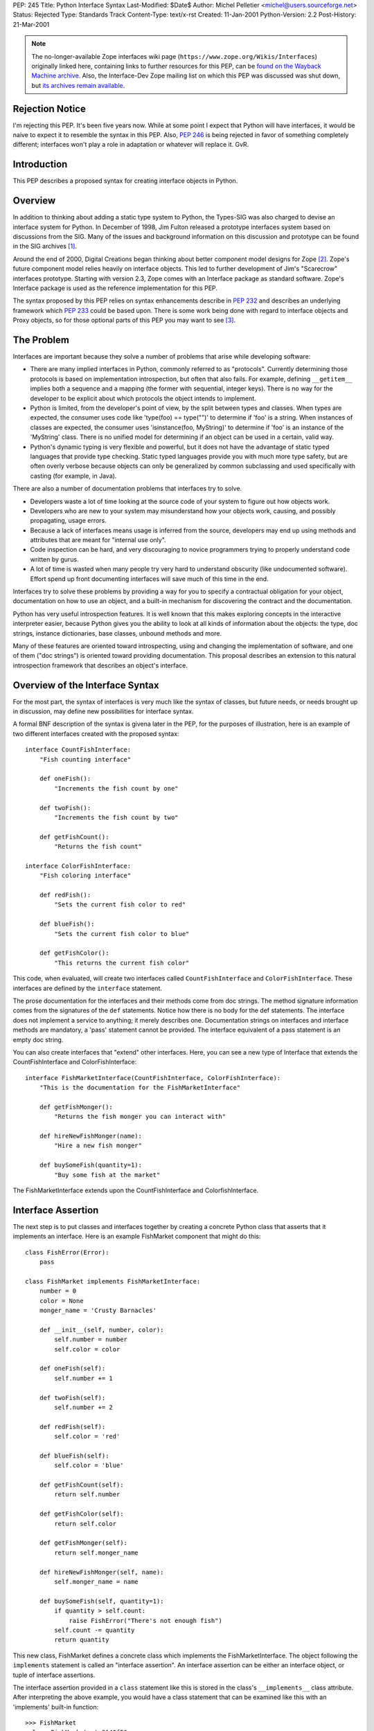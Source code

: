 PEP: 245
Title: Python Interface Syntax
Last-Modified: $Date$
Author: Michel Pelletier <michel@users.sourceforge.net>
Status: Rejected
Type: Standards Track
Content-Type: text/x-rst
Created: 11-Jan-2001
Python-Version: 2.2
Post-History: 21-Mar-2001


.. note::

   The no-longer-available Zope interfaces wiki page
   (``https://www.zope.org/Wikis/Interfaces``) originally linked here,
   containing links to further resources for this PEP,
   can be `found on the Wayback Machine archive
   <https://web.archive.org/web/20050327013919/http://www.zope.org/Wikis/Interfaces/FrontPage>`__.
   Also, the Interface-Dev Zope mailing list on which this PEP was discussed
   was shut down, but `its archives remain available
   <https://mail.zope.dev/pipermail/interface-dev/>`__.


Rejection Notice
================

I'm rejecting this PEP.  It's been five years now.  While at some
point I expect that Python will have interfaces, it would be naive
to expect it to resemble the syntax in this PEP.  Also, :pep:`246` is
being rejected in favor of something completely different; interfaces
won't play a role in adaptation or whatever will replace it.  GvR.


Introduction
============

This PEP describes a proposed syntax for creating interface
objects in Python.


Overview
========

In addition to thinking about adding a static type system to
Python, the Types-SIG was also charged to devise an interface
system for Python.  In December of 1998, Jim Fulton released a
prototype interfaces system based on discussions from the SIG.
Many of the issues and background information on this discussion
and prototype can be found in the SIG archives [1]_.

Around the end of 2000, Digital Creations began thinking about
better component model designs for Zope [2]_.  Zope's future
component model relies heavily on interface objects.  This led to
further development of Jim's "Scarecrow" interfaces prototype.
Starting with version 2.3, Zope comes with an Interface package as
standard software.  Zope's Interface package is used as the
reference implementation for this PEP.

The syntax proposed by this PEP relies on syntax enhancements
describe in :pep:`232` and describes an underlying framework
which :pep:`233` could be based upon.  There is some work being
done with regard to interface objects and Proxy objects, so for
those optional parts of this PEP you may want to see [3]_.


The Problem
===========

Interfaces are important because they solve a number of problems
that arise while developing software:

- There are many implied interfaces in Python, commonly referred
  to as "protocols".  Currently determining those protocols is
  based on implementation introspection, but often that also
  fails.  For example, defining ``__getitem__`` implies both a
  sequence and a mapping (the former with sequential, integer
  keys).  There is no way for the developer to be explicit about
  which protocols the object intends to implement.

- Python is limited, from the developer's point of view, by the
  split between types and classes.  When types are expected, the
  consumer uses code like 'type(foo) == type("")' to determine if
  'foo' is a string.  When instances of classes are expected, the
  consumer uses 'isinstance(foo, MyString)' to determine if 'foo'
  is an instance of the 'MyString' class.  There is no unified
  model for determining if an object can be used in a certain,
  valid way.

- Python's dynamic typing is very flexible and powerful, but it
  does not have the advantage of static typed languages that
  provide type checking.  Static typed languages provide you with
  much more type safety, but are often overly verbose because
  objects can only be generalized by common subclassing and used
  specifically with casting (for example, in Java).

There are also a number of documentation problems that interfaces
try to solve.

- Developers waste a lot of time looking at the source code of
  your system to figure out how objects work.

- Developers who are new to your system may misunderstand how your
  objects work, causing, and possibly propagating, usage errors.

- Because a lack of interfaces means usage is inferred from the
  source, developers may end up using methods and attributes that
  are meant for "internal use only".

- Code inspection can be hard, and very discouraging to novice
  programmers trying to properly understand code written by gurus.

- A lot of time is wasted when many people try very hard to
  understand obscurity (like undocumented software).  Effort spend
  up front documenting interfaces will save much of this time in
  the end.

Interfaces try to solve these problems by providing a way for you
to specify a contractual obligation for your object, documentation
on how to use an object, and a built-in mechanism for discovering
the contract and the documentation.

Python has very useful introspection features.  It is well known
that this makes exploring concepts in the interactive interpreter
easier, because Python gives you the ability to look at all kinds
of information about the objects: the type, doc strings, instance
dictionaries, base classes, unbound methods and more.

Many of these features are oriented toward introspecting, using
and changing the implementation of software, and one of them ("doc
strings") is oriented toward providing documentation.  This
proposal describes an extension to this natural introspection
framework that describes an object's interface.


Overview of the Interface Syntax
================================

For the most part, the syntax of interfaces is very much like the
syntax of classes, but future needs, or needs brought up in
discussion, may define new possibilities for interface syntax.

A formal BNF description of the syntax is givena later in the PEP,
for the purposes of illustration, here is an example of two
different interfaces created with the proposed syntax::

    interface CountFishInterface:
        "Fish counting interface"

        def oneFish():
            "Increments the fish count by one"

        def twoFish():
            "Increments the fish count by two"

        def getFishCount():
            "Returns the fish count"

    interface ColorFishInterface:
        "Fish coloring interface"

        def redFish():
            "Sets the current fish color to red"

        def blueFish():
            "Sets the current fish color to blue"

        def getFishColor():
            "This returns the current fish color"

This code, when evaluated, will create two interfaces called
``CountFishInterface`` and ``ColorFishInterface``. These interfaces
are defined by the ``interface`` statement.

The prose documentation for the interfaces and their methods come
from doc strings.  The method signature information comes from the
signatures of the ``def`` statements.  Notice how there is no body
for the def statements.  The interface does not implement a
service to anything; it merely describes one.  Documentation
strings on interfaces and interface methods are mandatory, a
'pass' statement cannot be provided.  The interface equivalent of
a pass statement is an empty doc string.

You can also create interfaces that "extend" other interfaces.
Here, you can see a new type of Interface that extends the
CountFishInterface and ColorFishInterface::

    interface FishMarketInterface(CountFishInterface, ColorFishInterface):
        "This is the documentation for the FishMarketInterface"

        def getFishMonger():
            "Returns the fish monger you can interact with"

        def hireNewFishMonger(name):
            "Hire a new fish monger"

        def buySomeFish(quantity=1):
            "Buy some fish at the market"

The FishMarketInterface extends upon the CountFishInterface and
ColorfishInterface.


Interface Assertion
===================

The next step is to put classes and interfaces together by
creating a concrete Python class that asserts that it implements
an interface.  Here is an example FishMarket component that might
do this::

    class FishError(Error):
        pass

    class FishMarket implements FishMarketInterface:
        number = 0
        color = None
        monger_name = 'Crusty Barnacles'

        def __init__(self, number, color):
            self.number = number
            self.color = color

        def oneFish(self):
            self.number += 1

        def twoFish(self):
            self.number += 2

        def redFish(self):
            self.color = 'red'

        def blueFish(self):
            self.color = 'blue'

        def getFishCount(self):
            return self.number

        def getFishColor(self):
            return self.color

        def getFishMonger(self):
            return self.monger_name

        def hireNewFishMonger(self, name):
            self.monger_name = name

        def buySomeFish(self, quantity=1):
            if quantity > self.count:
                raise FishError("There's not enough fish")
            self.count -= quantity
            return quantity

This new class, FishMarket defines a concrete class which
implements the FishMarketInterface.  The object following the
``implements`` statement is called an "interface assertion".  An
interface assertion can be either an interface object, or tuple of
interface assertions.

The interface assertion provided in a ``class`` statement like this
is stored in the class's ``__implements__`` class attribute.  After
interpreting the above example, you would have a class statement
that can be examined like this with an 'implements' built-in
function::

    >>> FishMarket
    <class FishMarket at 8140f50>
    >>> FishMarket.__implements__
    (<Interface FishMarketInterface at 81006f0>,)
    >>> f = FishMarket(6, 'red')
    >>> implements(f, FishMarketInterface)
    1
    >>>

A class can realize more than one interface.  For example, say you
had an interface called ``ItemInterface`` that described how an
object worked as an item in a container object.  If you wanted to
assert that FishMarket instances realized the ItemInterface
interface as well as the FishMarketInterface, you can provide an
interface assertion that contained a tuple of interface objects to
the FishMarket class::

    class FishMarket implements FishMarketInterface, ItemInterface:
        # ...

Interface assertions can also be used if you want to assert that
one class implements an interface, and all of the interfaces that
another class implements::

    class MyFishMarket implements FishMarketInterface, ItemInterface:
        # ...

    class YourFishMarket implements FooInterface, MyFishMarket.__implements__:
        # ...

This new class YourFishMarket, asserts that it implements the
FooInterface, as well as the interfaces implemented by the
MyFishMarket class.

It's worth going into a little bit more detail about interface
assertions.  An interface assertion is either an interface object,
or a tuple of interface assertions.  For example::

    FooInterface

    FooInterface, (BarInterface, BobInterface)

    FooInterface, (BarInterface, (BobInterface, MyClass.__implements__))

Are all valid interface assertions.  When two interfaces define
the same attributes, the order in which information is preferred
in the assertion is from top-to-bottom, left-to-right.

There are other interface proposals that, in the need for
simplicity, have combined the notion of class and interface to
provide simple interface enforcement.  Interface objects have a
``deferred`` method that returns a deferred class that implements
this behavior::

    >>> FM = FishMarketInterface.deferred()
    >>> class MyFM(FM): pass

    >>> f = MyFM()
    >>> f.getFishMonger()
    Traceback (innermost last):
      File "<stdin>", line 1, in ?
    Interface.Exceptions.BrokenImplementation:
    An object has failed to implement interface FishMarketInterface

            The getFishMonger attribute was not provided.
    >>>

This provides for a bit of passive interface enforcement by
telling you what you forgot to do to implement that interface.


Formal Interface Syntax
=======================

Python syntax is defined in a modified BNF grammar notation
described in the Python Reference Manual [4]_.  This section
describes the proposed interface syntax using this grammar::

    interfacedef:   "interface" interfacename [extends] ":" suite
    extends:        "(" [expression_list] ")"
    interfacename:  identifier

An interface definition is an executable statement.  It first
evaluates the extends list, if present.  Each item in the extends
list should evaluate to an interface object.

The interface's suite is then executed in a new execution frame
(see the Python Reference Manual, section 4.1), using a newly
created local namespace and the original global namespace.  When
the interface's suite finishes execution, its execution frame is
discarded but its local namespace is saved as interface elements.
An interface object is then created using the extends list for the
base interfaces and the saved interface elements.  The interface
name is bound to this interface object in the original local
namespace.

This PEP also proposes an extension to Python's 'class' statement::

    classdef:    "class" classname [inheritance] [implements] ":" suite
    implements:  "implements" implist
    implist:     expression-list

    classname,
    inheritance,
    suite,
    expression-list:  see the Python Reference Manual

Before a class' suite is executed, the 'inheritance' and
'implements' statements are evaluated, if present.  The
'inheritance' behavior is unchanged as defined in Section 7.6 of
the Language Reference.

The 'implements', if present, is evaluated after inheritance.
This must evaluate to an interface specification, which is either
an interface, or a tuple of interface specifications.  If a valid
interface specification is present, the assertion is assigned to
the class object's '__implements__' attribute, as a tuple.

This PEP does not propose any changes to the syntax of function
definitions or assignments.


Classes and Interfaces
======================

The example interfaces above do not describe any kind of behavior
for their methods, they just describe an interface that a typical
FishMarket object would realize.

You may notice a similarity between interfaces extending from
other interfaces and classes sub-classing from other classes.
This is a similar concept.  However it is important to note that
interfaces extend interfaces and classes subclass classes.  You
cannot extend a class or subclass an interface.  Classes and
interfaces are separate.

The purpose of a class is to share the implementation of how an
object works.  The purpose of an interface is to document how to
work with an object, not how the object is implemented.  It is
possible to have several different classes with very different
implementations realize the same interface.

It's also possible to implement one interface with many classes
that mix in pieces the functionality of the interface or,
conversely, it's possible to have one class implement many
interfaces.  Because of this, interfaces and classes should not be
confused or intermingled.


Interface-aware built-ins
=========================

A useful extension to Python's list of built-in functions in the
light of interface objects would be ``implements()``.  This builtin
would expect two arguments, an object and an interface, and return
a true value if the object implements the interface, false
otherwise.  For example::

    >>> interface FooInterface: pass
    >>> class Foo implements FooInterface: pass
    >>> f = Foo()
    >>> implements(f, FooInterface)
    1

Currently, this functionality exists in the reference
implementation as functions in the ``Interface`` package, requiring
an "import Interface" to use it.  Its existence as a built-in
would be purely for a convenience, and not necessary for using
interfaces, and analogous to ``isinstance()`` for classes.


Backward Compatibility
======================

The proposed interface model does not introduce any backward
compatibility issues in Python.  The proposed syntax, however,
does.

Any existing code that uses ``interface`` as an identifier will
break.  There may be other kinds of backwards incompatibility that
defining ``interface`` as a new keyword will introduce.  This
extension to Python's syntax does not change any existing syntax
in any backward incompatible way.

The new ``from __future__`` Python syntax (:pep:`236`), and the new warning
framework (:pep:`230`) is ideal for resolving this backward
incompatibility.  To use interface syntax now, a developer could
use the statement::

    from __future__ import interfaces

In addition, any code that uses the keyword ``interface`` as an
identifier will be issued a warning from Python.  After the
appropriate period of time, the interface syntax would become
standard, the above import statement would do nothing, and any
identifiers named ``interface`` would raise an exception.  This
period of time is proposed to be 24 months.


Summary of Proposed Changes to Python
=====================================

Adding new ``interface`` keyword and extending class syntax with
``implements``.

Extending class interface to include ``__implements__``.

Add 'implements(obj, interface)' built-in.


Risks
=====

This PEP proposes adding one new keyword to the Python language,
``interface``.  This will break code.


Open Issues
===========

Goals
-----

Syntax
------

Architecture
------------


Dissenting Opinion
==================

This PEP has not yet been discussed on python-dev.


References
==========

.. [1] https://mail.python.org/pipermail/types-sig/1998-December/date.html

.. [2] http://www.zope.org

.. [3] http://www.lemburg.com/files/python/mxProxy.html

.. [4] Python Reference Manual
       http://docs.python.org/reference/


Copyright
=========

This document has been placed in the public domain.
